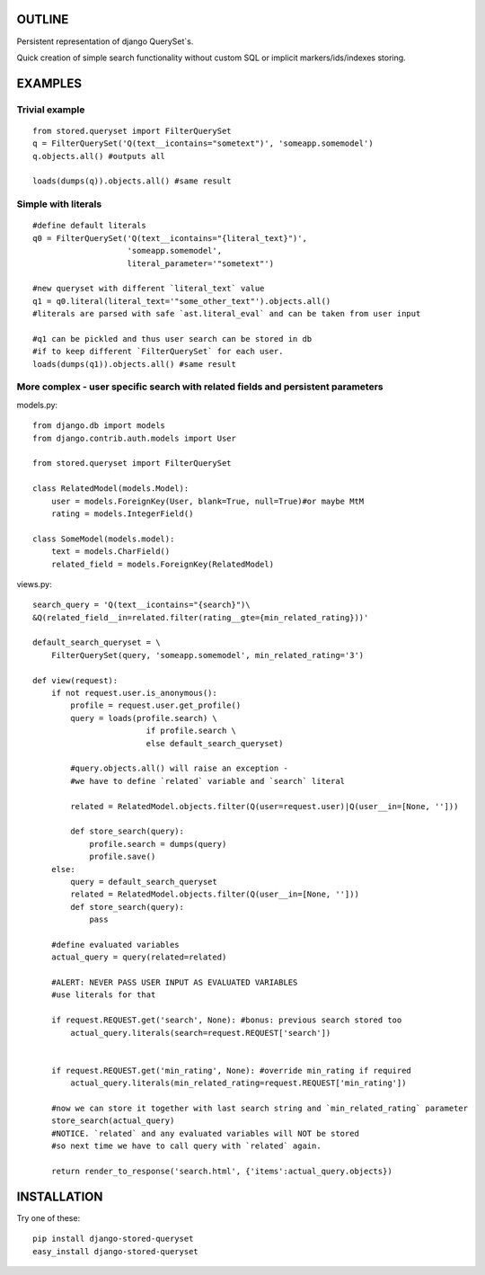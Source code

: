 OUTLINE
=======


Persistent representation of django QuerySet`s.

Quick creation of simple search functionality without custom SQL or implicit markers/ids/indexes storing.

EXAMPLES
========

Trivial example
---------------

::

    from stored.queryset import FilterQuerySet
    q = FilterQuerySet('Q(text__icontains="sometext")', 'someapp.somemodel')
    q.objects.all() #outputs all 

    loads(dumps(q)).objects.all() #same result



Simple with literals
--------------------

::

    #define default literals
    q0 = FilterQuerySet('Q(text__icontains="{literal_text}")', 
                        'someapp.somemodel', 
                        literal_parameter='"sometext"')

    #new queryset with different `literal_text` value
    q1 = q0.literal(literal_text='"some_other_text"').objects.all()
    #literals are parsed with safe `ast.literal_eval` and can be taken from user input

    #q1 can be pickled and thus user search can be stored in db
    #if to keep different `FilterQuerySet` for each user.
    loads(dumps(q1)).objects.all() #same result


More complex - user specific search with related fields and persistent parameters
---------------------------------------------------------------------------------

models.py::

    from django.db import models
    from django.contrib.auth.models import User

    from stored.queryset import FilterQuerySet

    class RelatedModel(models.Model):
        user = models.ForeignKey(User, blank=True, null=True)#or maybe MtM
        rating = models.IntegerField()

    class SomeModel(models.model):
        text = models.CharField()
        related_field = models.ForeignKey(RelatedModel)

views.py::

    search_query = 'Q(text__icontains="{search}")\
    &Q(related_field__in=related.filter(rating__gte={min_related_rating}))'

    default_search_queryset = \
        FilterQuerySet(query, 'someapp.somemodel', min_related_rating='3')

    def view(request):
        if not request.user.is_anonymous():
            profile = request.user.get_profile()
            query = loads(profile.search) \
                            if profile.search \
                            else default_search_queryset)

            #query.objects.all() will raise an exception - 
            #we have to define `related` variable and `search` literal
            
            related = RelatedModel.objects.filter(Q(user=request.user)|Q(user__in=[None, '']))
            
            def store_search(query):
                profile.search = dumps(query)
                profile.save()
        else:
            query = default_search_queryset
            related = RelatedModel.objects.filter(Q(user__in=[None, '']))
            def store_search(query):
                pass
        
        #define evaluated variables
        actual_query = query(related=related)

        #ALERT: NEVER PASS USER INPUT AS EVALUATED VARIABLES
        #use literals for that

        if request.REQUEST.get('search', None): #bonus: previous search stored too
            actual_query.literals(search=request.REQUEST['search'])


        if request.REQUEST.get('min_rating', None): #override min_rating if required
            actual_query.literals(min_related_rating=request.REQUEST['min_rating'])

        #now we can store it together with last search string and `min_related_rating` parameter
        store_search(actual_query)
        #NOTICE. `related` and any evaluated variables will NOT be stored 
        #so next time we have to call query with `related` again.

        return render_to_response('search.html', {'items':actual_query.objects})

INSTALLATION
============
Try one of these::

    pip install django-stored-queryset
    easy_install django-stored-queryset